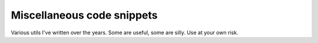 ###########################
Miscellaneous code snippets
###########################

Various utils I've written over the years. Some are useful, some are silly.
Use at your own risk.
